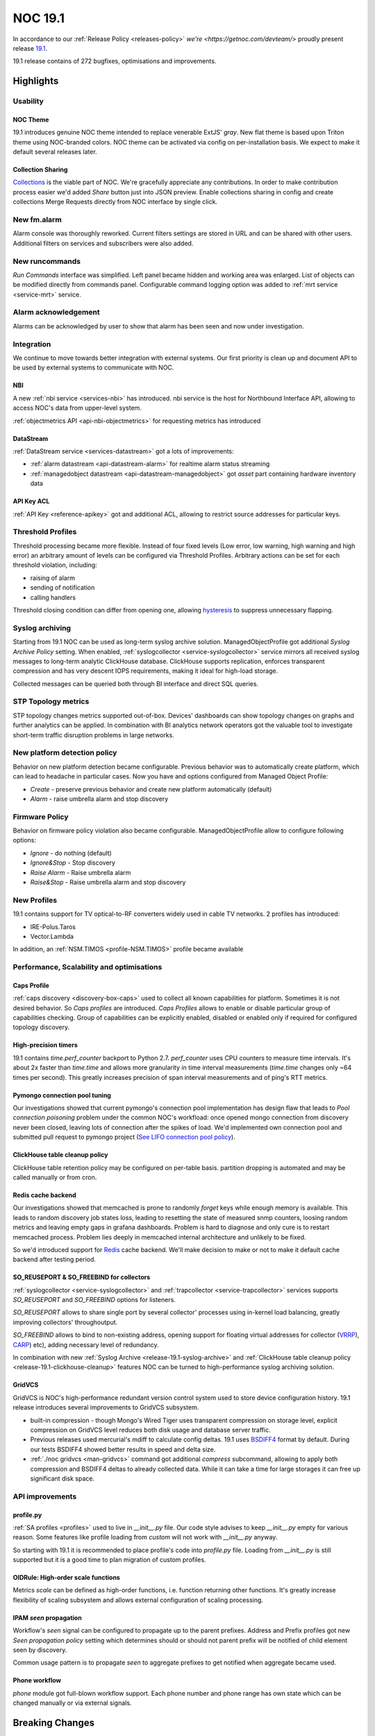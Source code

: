 .. _release-19.1:

========
NOC 19.1
========

In accordance to our :ref:`Release Policy <releases-policy>`
`we're <https://getnoc.com/devteam/>` proudly present release `19.1 <https://code.getnoc.com/noc/noc/tags/19.1>`_.

19.1 release contains of 272 bugfixes, optimisations and improvements.

Highlights
----------

Usability
^^^^^^^^^
NOC Theme
"""""""""
19.1 introduces genuine NOC theme intended to replace venerable
ExtJS' *gray*. New flat theme is based upon Triton theme using
NOC-branded colors. NOC theme can be activated via config on per-installation basis.
We expect to make it default several releases later.

Collection Sharing
""""""""""""""""""
`Collections <https://code.getnoc.com/noc/collections>`_ is the viable part
of NOC. We're gracefully appreciate any contributions. In order to make
contribution process easier we'd added *Share* button just into JSON preview.
Enable collections sharing in config and create collections Merge Requests
directly from NOC interface by single click.

New fm.alarm
^^^^^^^^^^^^
Alarm console was thoroughly reworked. Current filters settings
are stored in URL and can be shared with other users. Additional
filters on services and subscribers were also added.

New runcommands
^^^^^^^^^^^^^^^
*Run Commands* interface was simplified. Left panel became hidden
and working area was enlarged.
List of objects can be modified directly from commands panel.
Configurable command logging option was added to :ref:`mrt service <service-mrt>`
service.

Alarm acknowledgement
^^^^^^^^^^^^^^^^^^^^^
Alarms can be acknowledged by user to show that alarm has been seen
and now under investigation.

Integration
^^^^^^^^^^^
We continue to move towards better integration with external systems.
Our first priority is clean up and document API to be used
by external systems to communicate with NOC.

NBI
"""
A new :ref:`nbi service <services-nbi>` has introduced. nbi service
is the host for Northbound Interface API, allowing to access NOC's data
from upper-level system.

:ref:`objectmetrics API <api-nbi-objectmetrics>` for
requesting metrics has introduced

DataStream
""""""""""
:ref:`DataStream service <services-datastream>` got a lots of
improvements:

* :ref:`alarm datastream <api-datastream-alarm>` for realtime alarm status streaming
* :ref:`managedobject datastream <api-datastream-managedobject>` got *asset* part
  containing hardware inventory data

API Key ACL
"""""""""""
:ref:`API Key <reference-apikey>` got and additional ACL,
allowing to restrict source addresses for particular keys.

Threshold Profiles
^^^^^^^^^^^^^^^^^^
Threshold processing became more flexible. Instead of four fixed
levels (Low error, low warning, high warning and high error)
an arbitrary amount of levels can be configured via Threshold Profiles.
Arbitrary actions can be set for each threshold violation, including:

* raising of alarm
* sending of notification
* calling handlers

Threshold closing condition can differ from opening one, allowing
`hysteresis <https://en.wikipedia.org/wiki/Hysteresis>`_ to suppress
unnecessary flapping.

.. _release-19.1-syslog-archive:

Syslog archiving
^^^^^^^^^^^^^^^^
Starting from 19.1 NOC can be used as long-term syslog archive solution.
ManagedObjectProfile got additional *Syslog Archive Policy* setting.
When enabled, :ref:`syslogcollector <service-syslogcollector>`
service mirrors all received syslog messages to long-term analytic
ClickHouse database. ClickHouse supports replication, enforces
transparent compression and has very descent IOPS requirements,
making it ideal for high-load storage.

Collected messages can be queried both through
BI interface and direct SQL queries.

STP Topology metrics
^^^^^^^^^^^^^^^^^^^^
STP topology changes metrics supported out-of-box. Devices' dashboards
can show topology changes on graphs and further analytics can be applied.
In combination with BI analytics network operators got the valuable
tool to investigate short-term traffic disruption problems in large networks.

New platform detection policy
^^^^^^^^^^^^^^^^^^^^^^^^^^^^^
Behavior on new platform detection became configurable. Previous
behavior was to automatically create platform, which can lead
to headache in particular cases. Now you have and options
configured from Managed Object Profile:

* *Create* - preserve previous behavior and create new platform automatically (default)
* *Alarm* - raise umbrella alarm and stop discovery

Firmware Policy
^^^^^^^^^^^^^^^
Behavior on firmware policy violation also became configurable. ManagedObjectProfile
allow to configure following options:

* *Ignore* - do nothing (default)
* *Ignore&Stop* - Stop discovery
* *Raise Alarm* - Raise umbrella alarm
* *Raise&Stop* - Raise umbrella alarm and stop discovery

New Profiles
^^^^^^^^^^^^
19.1 contains support for TV optical-to-RF converters widely used
in cable TV networks. 2 profiles has introduced:

* IRE-Polus.Taros
* Vector.Lambda

In addition, an :ref:`NSM.TIMOS <profile-NSM.TIMOS>` profile became available

Performance, Scalability and optimisations
^^^^^^^^^^^^^^^^^^^^^^^^^^^^^^^^^^^^^^^^^^
Caps Profile
""""""""""""
:ref:`caps discovery <discovery-box-caps>` used to collect all known capabilities for platform.
Sometimes it is not desired behavior. So *Caps profiles* are introduced.
*Caps Profiles* allows to enable or disable particular group of capabilities checking.
Group of capabilities can be explicitly enabled, disabled or enabled
only if required for configured topology discovery.

High-precision timers
"""""""""""""""""""""
19.1 contains `time.perf_counter` backport to Python 2.7. `perf_counter`
uses CPU counters to measure time intervals. It's about 2x faster
than `time.time` and allows more granularity in time interval measurements
(`time.time` changes only ~64 times per second). This greatly increases
precision of span interval measurements and of ping's RTT metrics.

Pymongo connection pool tuning
""""""""""""""""""""""""""""""
Our investigations showed that current pymongo's connection
pool implementation has design flaw that leads to *Pool connection poisoning*
problem under the common NOC's workfload: once opened mongo connection
from discovery never been closed, leaving lots of connection after
the spikes of load. We'd implemented own connection pool and
submitted pull request to pymongo project
(`See LIFO connection pool policy <https://github.com/mongodb/mongo-python-driver/pull/380>`_).

.. _release-19.1-clickhouse-cleanup:

ClickHouse table cleanup policy
"""""""""""""""""""""""""""""""
ClickHouse table retention policy may be configured on per-table basis.
partition dropping is automated and may be called manually or
from cron.

Redis cache backend
"""""""""""""""""""
Our investigations showed that memcached is prone to randomly
*forget* keys while enough memory is available. This leads to
random discovery job states loss, leading to resetting the state
of measured snmp counters, loosing random metrics and leaving empty gaps
in grafana dashboards. Problem is hard to diagnose and only cure
is to restart memcached process. Problem lies deeply in memcached
internal architecture and unlikely to be fixed.

So we'd introduced support for `Redis <https://redis.io/>`_ cache backend.
We'll make decision to make or not to make it default cache backend
after testing period.

SO_REUSEPORT & SO_FREEBIND for collectors
"""""""""""""""""""""""""""""""""""""""""
:ref:`syslogcollector <service-syslogcollector>` and
:ref:`trapcollector <service-trapcollector>` services
supports `SO_REUSEPORT` and `SO_FREEBIND` options for listeners.

`SO_REUSEPORT` allows to share single port by several collector'
processes using in-kernel load balancing, greatly improving
collectors' throughoutput.

`SO_FREEBIND` allows to bind to non-existing address, opening support
for floating virtual addresses for collector (`VRRP <https://en.wikipedia.org/wiki/Virtual_Router_Redundancy_Protocol>`_),
`CARP <https://en.wikipedia.org/wiki/Common_Address_Redundancy_Protocol>`_) etc),
adding necessary level of redundancy.

In combination with new :ref:`Syslog Archive <release-19.1-syslog-archive>` and
:ref:`ClickHouse table cleanup policy <release-19.1-clickhouse-cleanup>`
features NOC can be turned to high-performance syslog archiving solution.

GridVCS
"""""""
GridVCS is NOC's high-performance redundant version control system
used to store device configuration history. 19.1 release introduces
several improvements to GridVCS subsystem.

* built-in compression - though Mongo's Wired Tiger uses transparent
  compression on storage level, explicit compression on GridVCS level
  reduces both disk usage and database server traffic.

* Previous releases used mercurial's mdiff to calculate config deltas.
  19.1 uses `BSDIFF4 <http://www.daemonology.net/bsdiff/>`_ format by default.
  During our tests BSDIFF4 showed better results in speed and delta size.

* :ref:`./noc gridvcs <man-gridvcs>` command got additional `compress` subcommand, allowing
  to apply both compression and BSDIFF4 deltas to already collected data.
  While it can take a time for large storages it can free up significant
  disk space.

API improvements
^^^^^^^^^^^^^^^^
profile.py
""""""""""
:ref:`SA profiles <profiles>` used to live in `__init__.py`
file. Our code style advises to keep `__init__.py` empty for various
reason. Some features like profile loading from `custom` will not
work with `__init__.py` anyway.

So starting with 19.1 it is recommended to place profile's code into `profile.py`
file. Loading from `__init__.py` is still supported but it is a good
time to plan migration of custom profiles.

OIDRule: High-order scale functions
"""""""""""""""""""""""""""""""""""
Metrics `scale` can be defined as high-order functions, i.e.
function returning other functions. It's greatly increase flexibility
of scaling subsystem and allows external configuration of scaling processing.

IPAM `seen` propagation
"""""""""""""""""""""""
Workflow's `seen` signal can be configured to propagate up to the parent prefixes.
Address and Prefix profiles got new `Seen propagation policy` setting
which determines should or should not parent prefix will be notified
of child element seen by discovery.

Common usage pattern is to propagate `seen` to aggregate prefixes
to get notified when aggregate became used.

Phone workflow
""""""""""""""
`phone` module got full-blown workflow support. Each phone number and
phone range has own state which can be changed manually or via
external signals.

Breaking Changes
----------------

Migration
---------

New features
------------
|    MR                                                           | Title                                                                        |
| --------------------------------------------------------------- | ---------------------------------------------------------------------------- |
| `MR1515 <https://code.getnoc.com/noc/noc/merge_requests/1515>`_ | Add *estimate* param to job command.                                         |
| `MR1525 <https://code.getnoc.com/noc/noc/merge_requests/1525>`_ | Collection sharing                                                           |
| `MR1498 <https://code.getnoc.com/noc/noc/merge_requests/1498>`_ | DataStream: *asset* part of ManagedObject                                    |
| `MR1516 <https://code.getnoc.com/noc/noc/merge_requests/1516>`_ | APIKey ACL                                                                   |
| `MR1518 <https://code.getnoc.com/noc/noc/merge_requests/1518>`_ | Add export/import to ./noc beef command.                                     |
| `MR1514 <https://code.getnoc.com/noc/noc/merge_requests/1514>`_ | Configurable behavior on new platforms and firmware policy violations        |
| `MR1512 <https://code.getnoc.com/noc/noc/merge_requests/1512>`_ | new fm-alarm                                                                 |
| `MR1508 <https://code.getnoc.com/noc/noc/merge_requests/1508>`_ | IRE-Polus.Taros profile                                                      |
| `MR1507 <https://code.getnoc.com/noc/noc/merge_requests/1507>`_ | Summary glyph display order                                                  |
| `MR1501 <https://code.getnoc.com/noc/noc/merge_requests/1501>`_ | Add Errors Out and Discards In for ddash                                     |
| `MR1595 <https://code.getnoc.com/noc/noc/merge_requests/595>`_  | Add periodic diagnostic to alarmdiagnostic.                                  |
| `MR1460 <https://code.getnoc.com/noc/noc/merge_requests/1460>`_ | ThresholdProfile: Flexible thresholds configuration                          |
| `MR1497 <https://code.getnoc.com/noc/noc/merge_requests/1497>`_ | Alarm acknowledge/unacknowledge                                              |
| `MR1491 <https://code.getnoc.com/noc/noc/merge_requests/1491>`_ | network stp topology changes on graph                                        |
| `MR1476 <https://code.getnoc.com/noc/noc/merge_requests/1476>`_ | GridVCS: bsdiff4 patches and zlib compression                                |
| `MR1432 <https://code.getnoc.com/noc/noc/merge_requests/1432>`_ | Add initial support for NSN.TIMOS profile                                    |
| `MR1475 <https://code.getnoc.com/noc/noc/merge_requests/1475>`_ | High-precision timers                                                        |
| `MR1458 <https://code.getnoc.com/noc/noc/merge_requests/1458>`_ | Add `Network | STP | Topology Changes metric`.                               |
| `MR1455 <https://code.getnoc.com/noc/noc/merge_requests/1455>`_ | CapsProfile                                                                  |
| `MR1396 <https://code.getnoc.com/noc/noc/merge_requests/1396>`_ | redis cache backend                                                          |
| `MR1404 <https://code.getnoc.com/noc/noc/merge_requests/1404>`_ | #794: IPAM `seen` propagation policy                                         |
| `MR1384 <https://code.getnoc.com/noc/noc/merge_requests/1384>`_ | card: project card                                                           |
| `MR1390 <https://code.getnoc.com/noc/noc/merge_requests/1390>`_ | #942: Remove Root container                                                  |
| `MR1352 <https://code.getnoc.com/noc/noc/merge_requests/1352>`_ | #694 ClickHouse table cleaning policy                                        |
| `MR1363 <https://code.getnoc.com/noc/noc/merge_requests/1363>`_ | Vector.Lambda profile                                                        |
| `MR1283 <https://code.getnoc.com/noc/noc/merge_requests/1283>`_ | NOC theme                                                                    |
| `MR1336 <https://code.getnoc.com/noc/noc/merge_requests/1336>`_ | OIDRule: High-order scale functions                                          |
| `MR1338 <https://code.getnoc.com/noc/noc/merge_requests/1338>`_ | #539 Syslog archiving                                                        |
| `MR1255 <https://code.getnoc.com/noc/noc/merge_requests/1255>`_ | nbi service                                                                  |
| `MR1345 <https://code.getnoc.com/noc/noc/merge_requests/1345>`_ | #497 syslogcollector/trapcollector: SO_REUSEPORT and IP_FREEBIND support     |
| `MR1252 <https://code.getnoc.com/noc/noc/merge_requests/1252>`_ | datastream: Alarm datastream                                                 |
| `MR1226 <https://code.getnoc.com/noc/noc/merge_requests/1226>`_ | #636 Phone Workflow integraton                                               |
| `MR1113 <https://code.getnoc.com/noc/noc/merge_requests/1113>`_ | Profiles should be moved to profile.py                                       |

Improvements
------------

|    MR                                                           | Title                                                                        |
| --------------------------------------------------------------- | ---------------------------------------------------------------------------- |
| `MR1534 <https://code.getnoc.com/noc/noc/merge_requests/1534>`_ | Set default loglevel on command to info.                                     |
| `MR1535 <https://code.getnoc.com/noc/noc/merge_requests/1535>`_ | Update RU translation.                                                       |
| `MR1527 <https://code.getnoc.com/noc/noc/merge_requests/1527>`_ | FM Alarms localization                                                       |
| `MR1529 <https://code.getnoc.com/noc/noc/merge_requests/1529>`_ | Add full_name to PlatformApplication query fields.                           |
| `MR1522 <https://code.getnoc.com/noc/noc/merge_requests/1522>`_ | Update/report interface status3                                              |
| `MR1510 <https://code.getnoc.com/noc/noc/merge_requests/1510>`_ | Update DLink.DxS profile                                                     |
| `MR1556 <https://code.getnoc.com/noc/noc/merge_requests/1556>`_ | Update Rotek.BT profile (get_version)                                        |
| `MR1539 <https://code.getnoc.com/noc/noc/merge_requests/1539>`_ | Update settings by snmp requests for Dlink.DxS                               |
| `MR1500 <https://code.getnoc.com/noc/noc/merge_requests/1500>`_ | Update Juniper.JUNOS profile                                                 |
| `MR1503 <https://code.getnoc.com/noc/noc/merge_requests/1503>`_ | Speedup NetworkSegment Service Summary count.                                |
| `MR1502 <https://code.getnoc.com/noc/noc/merge_requests/1502>`_ | Update Report for Interfaces Status                                          |
| `MR1490 <https://code.getnoc.com/noc/noc/merge_requests/1490>`_ | Generic.get_chassis_id disable Multicast MAC address check.                  |
| `MR1494 <https://code.getnoc.com/noc/noc/merge_requests/1494>`_ | SKS.SKS and BDCOM.IOS config volatile.                                       |
| `MR1488 <https://code.getnoc.com/noc/noc/merge_requests/1488>`_ | Add platform to Linksys.SPS2xx profile.                                      |
| `MR1451 <https://code.getnoc.com/noc/noc/merge_requests/1451>`_ | Unified loader interface                                                     |
| `MR1485 <https://code.getnoc.com/noc/noc/merge_requests/1485>`_ | Add caps profile to managedobject profile ETL loader.                        |
| `MR1484 <https://code.getnoc.com/noc/noc/merge_requests/1484>`_ | Add to Linksys.SPS24xx platform OID                                          |
| `MR1434 <https://code.getnoc.com/noc/noc/merge_requests/1434>`_ | ./noc dnszone import: Parse complex $TTL directives                          |
| `MR1452 <https://code.getnoc.com/noc/noc/merge_requests/1452>`_ | Move methods from SegmentTopology to BaseTopology                            |
| `MR1449 <https://code.getnoc.com/noc/noc/merge_requests/1449>`_ | inv.networksegment: Bulk fields calculation                                  |
| `MR1454 <https://code.getnoc.com/noc/noc/merge_requests/1454>`_ | Add to_python method to ClickHouse model.                                    |
| `MR1466 <https://code.getnoc.com/noc/noc/merge_requests/1466>`_ | Add to Huawei.VRP profile get Serial Number attributes.                      |
| `MR1453 <https://code.getnoc.com/noc/noc/merge_requests/1453>`_ | ResourceGroup: TreeCombo                                                     |
| `MR1461 <https://code.getnoc.com/noc/noc/merge_requests/1461>`_ | Add config_volatile to Orion.NOS and SKS.SKS                                 |
| `MR1447 <https://code.getnoc.com/noc/noc/merge_requests/1447>`_ | Increase query interval for core.pm.utils function.                          |
| `MR1417 <https://code.getnoc.com/noc/noc/merge_requests/1417>`_ | Extendable Generic.get_chassis_id script                                     |
| `MR1441 <https://code.getnoc.com/noc/noc/merge_requests/1441>`_ | Add patern more to Huawei.MA5600T profile.                                   |
| `MR1440 <https://code.getnoc.com/noc/noc/merge_requests/1440>`_ | Optimize reportalarmdetail and reportobjectdetail.                           |
| `MR1439 <https://code.getnoc.com/noc/noc/merge_requests/1439>`_ | Update/eltex mes execute snmp                                                |
| `MR1437 <https://code.getnoc.com/noc/noc/merge_requests/1437>`_ | Delete aggregateinterface bi model                                           |
| `MR1420 <https://code.getnoc.com/noc/noc/merge_requests/1420>`_ | Add dynamically loader BI models.                                            |
| `MR1418 <https://code.getnoc.com/noc/noc/merge_requests/1418>`_ | RepoPreview MVVC                                                             |
| `MR1427 <https://code.getnoc.com/noc/noc/merge_requests/1427>`_ | Migrate Alstec.24xx.get_metrics to new model.                                |
| `MR1414 <https://code.getnoc.com/noc/noc/merge_requests/1414>`_ | networkx 2.2 and improvend spring layout implementation                      |
| `MR1413 <https://code.getnoc.com/noc/noc/merge_requests/1413>`_ | dns.dnsserver: Remove *sync* field                                           |
| `MR1400 <https://code.getnoc.com/noc/noc/merge_requests/1400>`_ | requests 2.20.0                                                              |
| `MR1392 <https://code.getnoc.com/noc/noc/merge_requests/1392>`_ | Diverged permissions                                                         |
| `MR1382 <https://code.getnoc.com/noc/noc/merge_requests/1382>`_ | #961 Process *All addresses* and *Loopback address* syslog/trap source types |
| `MR1408 <https://code.getnoc.com/noc/noc/merge_requests/1408>`_ | Add Generic.get_vlans and get_switchport scripts.                            |
| `MR1409 <https://code.getnoc.com/noc/noc/merge_requests/1409>`_ | Add get_lldp_snmp capabilities for Cisco.IOS                                 |
| `MR1410 <https://code.getnoc.com/noc/noc/merge_requests/1410>`_ | Change Iface Name OID for get_ifindexes Plante.WCDG profile                  |
| `MR1374 <https://code.getnoc.com/noc/noc/merge_requests/1374>`_ | migrate inv map to leafletjs                                                 |
| `MR1381 <https://code.getnoc.com/noc/noc/merge_requests/1381>`_ | #971 trapcollector: Gentler handling of BER decoding errors                  |
| `MR1371 <https://code.getnoc.com/noc/noc/merge_requests/1371>`_ | dnszone: Ignore addresses with missed FQDNs                                  |
| `MR1369 <https://code.getnoc.com/noc/noc/merge_requests/1369>`_ | Add theme variable to login page render.                                     |
| `MR1368 <https://code.getnoc.com/noc/noc/merge_requests/1368>`_ | Add "Up/10M" to reportcolumndatasource for report object detail.             |
| `MR1391 <https://code.getnoc.com/noc/noc/merge_requests/1391>`_ | CODEOWNERS file                                                              |
| `MR1353 <https://code.getnoc.com/noc/noc/merge_requests/1353>`_ | #788 Try to determine VRF's for DHCP address discovery                       |
| `MR1361 <https://code.getnoc.com/noc/noc/merge_requests/1361>`_ | DataStream: Load from custom                                                 |
| `MR1251 <https://code.getnoc.com/noc/noc/merge_requests/1251>`_ | Customized PyMongo connection pool                                           |
| `MR1397 <https://code.getnoc.com/noc/noc/merge_requests/1397>`_ | Juniper.junos                                                                |
| `MR1398 <https://code.getnoc.com/noc/noc/merge_requests/1398>`_ | auto logout remove msg                                                       |
| `MR1385 <https://code.getnoc.com/noc/noc/merge_requests/1385>`_ | Dead code cleanup                                                            |
| `MR1284 <https://code.getnoc.com/noc/noc/merge_requests/1284>`_ | runcommands refactoring                                                      |
| `MR1375 <https://code.getnoc.com/noc/noc/merge_requests/1375>`_ | Cleanup pyrule from classifier trigger.                                      |
| `MR1341 <https://code.getnoc.com/noc/noc/merge_requests/1341>`_ | theme body padding for form                                                  |
| `MR1362 <https://code.getnoc.com/noc/noc/merge_requests/1362>`_ | Add convert ifname for MA4000                                                |
| `MR1349 <https://code.getnoc.com/noc/noc/merge_requests/1349>`_ | Cleanup AlliedTelesis profiles.                                              |
| `MR1346 <https://code.getnoc.com/noc/noc/merge_requests/1346>`_ | snmp: Try to negotiate broken error_index                                    |
| `MR1344 <https://code.getnoc.com/noc/noc/merge_requests/1344>`_ | Add Interface packets dashboard in MO dash.                                  |
| `MR1318 <https://code.getnoc.com/noc/noc/merge_requests/1318>`_ | Migrate ReportProfileCheck report to ReportStat Backend.                     |
| `MR1228 <https://code.getnoc.com/noc/noc/merge_requests/1228>`_ | Move numpy import to parse_table_header in lib/text.                         |
| `MR1316 <https://code.getnoc.com/noc/noc/merge_requests/1316>`_ | Additional LLDP constants and caps conversion functions                      |
| `MR1324 <https://code.getnoc.com/noc/noc/merge_requests/1324>`_ | Add TZ parameter to NBI query.                                               |
| `MR1126 <https://code.getnoc.com/noc/noc/merge_requests/1126>`_ | #260 add password widget                                                     |
| `MR1322 <https://code.getnoc.com/noc/noc/merge_requests/1322>`_ | Add get_lldp_neighbors and get_capabilities for Qtech2500 profile            |
| `MR1264 <https://code.getnoc.com/noc/noc/merge_requests/1264>`_ | Add clean to events command.                                                 |
| `MR1307 <https://code.getnoc.com/noc/noc/merge_requests/1307>`_ | Update Alcatel.OS62xx profile                                                |
| `MR1285 <https://code.getnoc.com/noc/noc/merge_requests/1285>`_ | Hp.1910                                                                      |
| `MR1190 <https://code.getnoc.com/noc/noc/merge_requests/1190>`_ | Update Rotek.RTBSv1 profile                                                  |
| `MR1297 <https://code.getnoc.com/noc/noc/merge_requests/1297>`_ | Add Rotek.RTBSv1.get_metrics script.                                         |
| `MR1296 <https://code.getnoc.com/noc/noc/merge_requests/1296>`_ | add get_config script for Dlink.DVG profile                                  |
| `MR1291 <https://code.getnoc.com/noc/noc/merge_requests/1291>`_ | Extend job command.                                                          |
| `MR1276 <https://code.getnoc.com/noc/noc/merge_requests/1276>`_ | Add clean_id_bson to alarm datastream.                                       |
| `MR1274 <https://code.getnoc.com/noc/noc/merge_requests/1274>`_ | threadpool: Cleanup worker result just after setting future                  |
| `MR1286 <https://code.getnoc.com/noc/noc/merge_requests/1286>`_ | Add late_alarm metric to seflmon fm collector.                               |
| `MR1249 <https://code.getnoc.com/noc/noc/merge_requests/1249>`_ | Profile.cli_retries_super_password parameter                                 |
| `MR1250 <https://code.getnoc.com/noc/noc/merge_requests/1250>`_ | perm: response layout                                                        |                                      |
| `MR1229 <https://code.getnoc.com/noc/noc/merge_requests/1229>`_ | ldap: Additional check of username format                                    |
| `MR1214 <https://code.getnoc.com/noc/noc/merge_requests/1214>`_ | Add telemetry to MRT service.                                                |
| `MR1244 <https://code.getnoc.com/noc/noc/merge_requests/1244>`_ | Add physical iface count metrics to selfmon.                                 |
| `MR1216 <https://code.getnoc.com/noc/noc/merge_requests/1216>`_ | Add vv (very verbose parameter) to test command.                             |

Bugfixes
--------

|    MR                                                           | Title                                                                        |
| --------------------------------------------------------------- | ---------------------------------------------------------------------------- |
| `MR1487 <https://code.getnoc.com/noc/noc/merge_requests/1487>`_ | Use ch_escape function on syslogcollector.                                   |
| `MR1478 <https://code.getnoc.com/noc/noc/merge_requests/1478>`_ | Fix Report Unknown Model Summary.                                            |
| `MR1477 <https://code.getnoc.com/noc/noc/merge_requests/1477>`_ | Fix Generic.get_capabilities snmp_v1                                         |
| `MR1474 <https://code.getnoc.com/noc/noc/merge_requests/1474>`_ | Fix load metric priority. Profile first, Generic second.                     |
| `MR1473 <https://code.getnoc.com/noc/noc/merge_requests/1473>`_ | Fix Radio and SLA graph template for CH use.                                 |
| `MR1481 <https://code.getnoc.com/noc/noc/merge_requests/1481>`_ | Fix displaying `platform` in some Cisco Stackable switches                   |
| `MR1479 <https://code.getnoc.com/noc/noc/merge_requests/1479>`_ | Fix Rotek RTBSv1 Tx Power metric                                             |
| `MR1438 <https://code.getnoc.com/noc/noc/merge_requests/1438>`_ | Fix Huawei.VRP.get_mac_address_table script                                  |
| `MR1422 <https://code.getnoc.com/noc/noc/merge_requests/1422>`_ | Fix MikroTik.RouterOS.get_interface_status_ex script                         |
| `MR1462 <https://code.getnoc.com/noc/noc/merge_requests/1462>`_ | Fix heavy cpu load on `show vlan` command                                    |
| `MR1469 <https://code.getnoc.com/noc/noc/merge_requests/1469>`_ | Fix Huawei.VRP.get_version SerialNumber rogue chart.                         |
| `MR1467 <https://code.getnoc.com/noc/noc/merge_requests/1467>`_ | Fix DLink.DxS profile                                                        |
| `MR1463 <https://code.getnoc.com/noc/noc/merge_requests/1463>`_ | Fix Extreme.XOS.get_interfaces script                                        |
| `MR1465 <https://code.getnoc.com/noc/noc/merge_requests/1465>`_ | Fix PrefixBookmark import loop.                                              |
| `MR1464 <https://code.getnoc.com/noc/noc/merge_requests/1464>`_ | Fix selfmon FM metric name.                                                  |
| `MR1457 <https://code.getnoc.com/noc/noc/merge_requests/1457>`_ | Fix getting single oid from multiple metrics.                                |
| `MR1444 <https://code.getnoc.com/noc/noc/merge_requests/1444>`_ | Fix Iskratel.MSAN profile                                                    |
| `MR1450 <https://code.getnoc.com/noc/noc/merge_requests/1450>`_ | Fix Orion.NOS.get_lldp_neighbors script                                      |
| `MR1433 <https://code.getnoc.com/noc/noc/merge_requests/1433>`_ | Fix Cisco.IOSXR profile                                                      |
| `MR1436 <https://code.getnoc.com/noc/noc/merge_requests/1436>`_ | Fix Cisco.NXOS.get_arp script                                                |
| `MR1448 <https://code.getnoc.com/noc/noc/merge_requests/1448>`_ | Fix c.id in card.base.f_object_location.                                     |
| `MR1445 <https://code.getnoc.com/noc/noc/merge_requests/1445>`_ | login button width fixed                                                     |
| `MR1459 <https://code.getnoc.com/noc/noc/merge_requests/1459>`_ | Lambda fix metrics                                                           |
| `MR1468 <https://code.getnoc.com/noc/noc/merge_requests/1468>`_ | Huawei.VRP.get_version strip serial number.                                  |
| `MR1435 <https://code.getnoc.com/noc/noc/merge_requests/1435>`_ | InfiNet fix __init__.py pattern_prompt                                       |
| `MR1426 <https://code.getnoc.com/noc/noc/merge_requests/1426>`_ | inv.map fix performance                                                      |
| `MR1443 <https://code.getnoc.com/noc/noc/merge_requests/1443>`_ | Fix Object.get_coordinate_zoom method.                                       |
| `MR1428 <https://code.getnoc.com/noc/noc/merge_requests/1428>`_ | Fix Huawei.MA5600T profile                                                   |
| `MR1430 <https://code.getnoc.com/noc/noc/merge_requests/1430>`_ | Fix Alstec.24xx metric name.                                                 |
| `MR1289 <https://code.getnoc.com/noc/noc/merge_requests/1289>`_ | Fix Juniper.JUNOS.get_lldp_neighbors Parameter 'remote_port' required.       |
| `MR1423 <https://code.getnoc.com/noc/noc/merge_requests/1423>`_ | Fix managedobject and object card for delete Root.                           |
| `MR1429 <https://code.getnoc.com/noc/noc/merge_requests/1429>`_ | Fix avs Object.get_address_text method                                       |
| `MR1424 <https://code.getnoc.com/noc/noc/merge_requests/1424>`_ | Fix getting container path in Alarm Web and Card.                            |
| `MR1425 <https://code.getnoc.com/noc/noc/merge_requests/1425>`_ | Fix typo in ManagedObject console UI.                                        |
| `MR1483 <https://code.getnoc.com/noc/noc/merge_requests/1483>`_ | Fix Raisecom.ROS.get_lldp_neighbors script                                   |
| `MR1395 <https://code.getnoc.com/noc/noc/merge_requests/1395>`_ | Fix container field type when remove Root.                                   |
| `MR1401 <https://code.getnoc.com/noc/noc/merge_requests/1401>`_ | ip.ipam: Fix prefix style                                                    |
| `MR1411 <https://code.getnoc.com/noc/noc/merge_requests/1411>`_ | Fix Add Objects to Maintenance from SA !582                                  |
| `MR1386 <https://code.getnoc.com/noc/noc/merge_requests/1386>`_ | fix error "Отсутствуют адреса линка" in dns.reportmissedp2p                  |
| `MR1405 <https://code.getnoc.com/noc/noc/merge_requests/1405>`_ | Fix Discovery Problem Detail report trace.                                   |
| `MR1394 <https://code.getnoc.com/noc/noc/merge_requests/1394>`_ | Fix get_lldp_neighbors by SNMP                                               |
| `MR1407 <https://code.getnoc.com/noc/noc/merge_requests/1407>`_ | Fix Plantet.WGSD Profile                                                     |
| `MR1403 <https://code.getnoc.com/noc/noc/merge_requests/1403>`_ | #976 Fix closing of already closed session                                   |
| `MR1406 <https://code.getnoc.com/noc/noc/merge_requests/1406>`_ | Fix avs environments graph tmpl 148                                          |
| `MR1402 <https://code.getnoc.com/noc/noc/merge_requests/1402>`_ | jsloader fixed                                                               |
| `MR1399 <https://code.getnoc.com/noc/noc/merge_requests/1399>`_ | Fix Ubiquiti profile and Generic.get_interfaces(get_bulk)                    |
| `MR1389 <https://code.getnoc.com/noc/noc/merge_requests/1389>`_ | Fix Report Discovery Poison                                                  |
| `MR1378 <https://code.getnoc.com/noc/noc/merge_requests/1378>`_ | Fix theme variable in desktop.html template.                                 |
| `MR1379 <https://code.getnoc.com/noc/noc/merge_requests/1379>`_ | Fix etl managedobject resourcegroup                                          |
| `MR1367 <https://code.getnoc.com/noc/noc/merge_requests/1367>`_ | Fix prompt in Rotek.RTBS.v1 profile.                                         |
| `MR1366 <https://code.getnoc.com/noc/noc/merge_requests/1366>`_ | Fix workflow CH dictionary.                                                  |
| `MR1365 <https://code.getnoc.com/noc/noc/merge_requests/1365>`_ | Fix selfmon FM collector.                                                    |
| `MR1364 <https://code.getnoc.com/noc/noc/merge_requests/1364>`_ | Fix update operation for superuser on secret field.                          |
| `MR1376 <https://code.getnoc.com/noc/noc/merge_requests/1376>`_ | noc/noc#952 Fix metric path for Environment metric scope.                    |
| `MR1310 <https://code.getnoc.com/noc/noc/merge_requests/1310>`_ | #964 Fix SA sessions leaking                                                 |
| `MR1357 <https://code.getnoc.com/noc/noc/merge_requests/1357>`_ | Natex_fix_sn                                                                 |
| `MR1355 <https://code.getnoc.com/noc/noc/merge_requests/1355>`_ | Cisco_fix_snmp                                                               |
| `MR1370 <https://code.getnoc.com/noc/noc/merge_requests/1370>`_ | Increase ManagedObject cache version for syslog archive field.               |
| `MR1356 <https://code.getnoc.com/noc/noc/merge_requests/1356>`_ | Fix Interface name Eltex.MES                                                 |
| `MR1354 <https://code.getnoc.com/noc/noc/merge_requests/1354>`_ | Fix Interface name QSW2500                                                   |
| `MR1335 <https://code.getnoc.com/noc/noc/merge_requests/1335>`_ | Fix get_interfaces, add reth aenet                                           |
| `MR1343 <https://code.getnoc.com/noc/noc/merge_requests/1343>`_ | Fix profilecheckdetail.                                                      |
| `MR1342 <https://code.getnoc.com/noc/noc/merge_requests/1342>`_ | Fix secret field.                                                            |
| `MR1351 <https://code.getnoc.com/noc/noc/merge_requests/1351>`_ | InfiNet-fix-get_version                                                      |
| `MR1350 <https://code.getnoc.com/noc/noc/merge_requests/1350>`_ | Fix get_interfaces for Telindus profile                                      |
| `MR1348 <https://code.getnoc.com/noc/noc/merge_requests/1348>`_ | Fix stacked packets graph.                                                   |
| `MR1360 <https://code.getnoc.com/noc/noc/merge_requests/1360>`_ | Fix Interface name ROS                                                       |
| `MR1326 <https://code.getnoc.com/noc/noc/merge_requests/1326>`_ | Fix ch_state ch datasource.                                                  |
| `MR1332 <https://code.getnoc.com/noc/noc/merge_requests/1332>`_ | Fix Span Card view from ClickHouse data.                                     |
| `MR1331 <https://code.getnoc.com/noc/noc/merge_requests/1331>`_ | Fix Huawei.MA5600T.get_cpe.                                                  |
| `MR1328 <https://code.getnoc.com/noc/noc/merge_requests/1328>`_ | Fix Cisco.IOS.get_lldp_neighbors regex                                       |
| `MR1327 <https://code.getnoc.com/noc/noc/merge_requests/1327>`_ | Fix get_interfaces for Rotek.RTBSv1, add rule for platform RT-BS24           |
| `MR1325 <https://code.getnoc.com/noc/noc/merge_requests/1325>`_ | Fix CLIPS engine in slots.                                                   |
| `MR1320 <https://code.getnoc.com/noc/noc/merge_requests/1320>`_ | Fix SNMP Trap OID Resolver                                                   |
| `MR1323 <https://code.getnoc.com/noc/noc/merge_requests/1323>`_ | Fix get_interfaces for QSW2500 (dowwn -> down)                               |
| `MR1269 <https://code.getnoc.com/noc/noc/merge_requests/1269>`_ | Fix Juniper.JUNOSe.get_interfaces script                                     |
| `MR1278 <https://code.getnoc.com/noc/noc/merge_requests/1278>`_ | Fix Huawei.MA5600T.get_cpe ValueError.                                       |
| `MR1314 <https://code.getnoc.com/noc/noc/merge_requests/1314>`_ | Fix Generic.get_chassis_id script                                            |
| `MR1306 <https://code.getnoc.com/noc/noc/merge_requests/1306>`_ | Fix AlliedTelesis.AT8000S.get_interfaces script                              |
| `MR1313 <https://code.getnoc.com/noc/noc/merge_requests/1313>`_ | Fix Cisco.IOS.get_version for ME series                                      |
| `MR1262 <https://code.getnoc.com/noc/noc/merge_requests/1262>`_ | Fix Raisecom.RCIOS password prompt matching                                  |
| `MR1238 <https://code.getnoc.com/noc/noc/merge_requests/1238>`_ | Fix Juniper.JUNOS profile                                                    |
| `MR1279 <https://code.getnoc.com/noc/noc/merge_requests/1279>`_ | Fixes empty range list in discoveryid.                                       |
| `MR1305 <https://code.getnoc.com/noc/noc/merge_requests/1305>`_ | Fix Rotek.RTBS profiles.                                                     |
| `MR1304 <https://code.getnoc.com/noc/noc/merge_requests/1304>`_ | Fix some attributes for Span in MRT serivce                                  |
| `MR1303 <https://code.getnoc.com/noc/noc/merge_requests/1303>`_ | Fix selfmon escalator metrics.                                               |
| `MR1300 <https://code.getnoc.com/noc/noc/merge_requests/1300>`_ | fm.eventclassificationrule: Fix creating from event                          |
| `MR1295 <https://code.getnoc.com/noc/noc/merge_requests/1295>`_ | Fix ./noc mib lookup                                                         |
| `MR1298 <https://code.getnoc.com/noc/noc/merge_requests/1298>`_ | Fix custom metrics path in Generic.get_metrics.                              |
| `MR1290 <https://code.getnoc.com/noc/noc/merge_requests/1290>`_ | Fix custom metrics.                                                          |
| `MR1225 <https://code.getnoc.com/noc/noc/merge_requests/1225>`_ | noc/noc#954 Fix Cisco.IOS.get_inventory script                               |
| `MR1275 <https://code.getnoc.com/noc/noc/merge_requests/1275>`_ | Fix InfiNet.WANFlexX.get_lldp_neighbors script                               |
| `MR1281 <https://code.getnoc.com/noc/noc/merge_requests/1281>`_ | Delete quit() in script                                                      |
| `MR1280 <https://code.getnoc.com/noc/noc/merge_requests/1280>`_ | Fit get_config                                                               |
| `MR1277 <https://code.getnoc.com/noc/noc/merge_requests/1277>`_ | Fix Zhone.Bitstorm.get_interfaces script                                     |
| `MR1254 <https://code.getnoc.com/noc/noc/merge_requests/1254>`_ | Fix InfiNet.WANFlexX.get_interfaces script                                   |
| `MR1272 <https://code.getnoc.com/noc/noc/merge_requests/1272>`_ | Fix vendor name in SAE script credentials.                                   |
| `MR1246 <https://code.getnoc.com/noc/noc/merge_requests/1246>`_ | Fix Huawei.VRP pager                                                         |
| `MR1268 <https://code.getnoc.com/noc/noc/merge_requests/1268>`_ | Fix scheme migrations                                                        |
| `MR1245 <https://code.getnoc.com/noc/noc/merge_requests/1245>`_ | Fix Huawei.VRP3 prompt match                                                 |
| `MR1259 <https://code.getnoc.com/noc/noc/merge_requests/1259>`_ | fix_error_web                                                                |
| `MR1258 <https://code.getnoc.com/noc/noc/merge_requests/1258>`_ | Fix managed_object_platform migration.                                       |
| `MR1260 <https://code.getnoc.com/noc/noc/merge_requests/1260>`_ | Fix pm.util.get_objects_metrics if object_profile metrics empty.             |
| `MR1253 <https://code.getnoc.com/noc/noc/merge_requests/1253>`_ | Fix path in radius(services)                                                 |
| `MR1203 <https://code.getnoc.com/noc/noc/merge_requests/1203>`_ | Fix prompt pattern in Eltex.DSLAM profile                                    |
| `MR1247 <https://code.getnoc.com/noc/noc/merge_requests/1247>`_ | Fix consul resolver index handling                                           |
| `MR1239 <https://code.getnoc.com/noc/noc/merge_requests/1239>`_ | #911 consul: Fix faulty state caused by changes in consul timeout behavior   |
| `MR1237 <https://code.getnoc.com/noc/noc/merge_requests/1237>`_ | #956 fix web scripts                                                         |
| `MR1221 <https://code.getnoc.com/noc/noc/merge_requests/1221>`_ | Fix Generic.get_lldp_neighbors script                                        |
| `MR1243 <https://code.getnoc.com/noc/noc/merge_requests/1243>`_ | Fix now shift for selfmon task late.                                         |
| `MR1231 <https://code.getnoc.com/noc/noc/merge_requests/1231>`_ | noc/noc#946 Fix ManagedObject web console.                                   |
| `MR1235 <https://code.getnoc.com/noc/noc/merge_requests/1235>`_ | Fix futurize in SLA probe.                                                   |
| `MR1234 <https://code.getnoc.com/noc/noc/merge_requests/1234>`_ | Fix Huawei.MA5600T.get_cpe.                                                  |
| `MR1220 <https://code.getnoc.com/noc/noc/merge_requests/1220>`_ | Fix Generic.get_interfaces script                                            |
| `MR1204 <https://code.getnoc.com/noc/noc/merge_requests/1204>`_ | Fix Raisecom.ROS.get_interfaces script                                       |
| `MR1215 <https://code.getnoc.com/noc/noc/merge_requests/1215>`_ | Fix platform field in Platform Card.                                         |
| `MR1210 <https://code.getnoc.com/noc/noc/merge_requests/1210>`_ | ManagedObject datastream: Fix *links* property. *capabilities* property      |
| `MR1212 <https://code.getnoc.com/noc/noc/merge_requests/1212>`_ | Fix save empty metrics threshold in ManagedObjectProfile UI.                 |
| `MR1211 <https://code.getnoc.com/noc/noc/merge_requests/1211>`_ | Fix interface validation errors in Huawei.VRP, Siklu.EH, Zhone.Bitstorm.     |
| `MR1317 <https://code.getnoc.com/noc/noc/merge_requests/1317>`_ | sa.managedobjectprofile: Fix text                                            |
| `MR1340 <https://code.getnoc.com/noc/noc/merge_requests/1340>`_ | noc/noc#966                                                                  |
| `MR1294 <https://code.getnoc.com/noc/noc/merge_requests/1294>`_ | selfmon typo in mo                                                           |
| `MR1105 <https://code.getnoc.com/noc/noc/merge_requests/1105>`_ | #856 Rack view fix                                                           |
| `MR1208 <https://code.getnoc.com/noc/noc/merge_requests/1208>`_ | #947 Fix MAC ranges optimization                                             |
